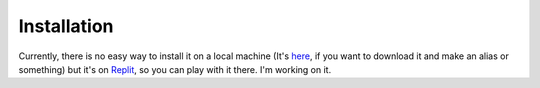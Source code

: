 Installation
=====

Currently, there is no easy way to install it on a local machine (It's `here`_, if you want to download it and make an alias or something) but it's on `Replit`_, so you can play with it there. I'm working on it.

.. _Replit: https://replit.com/@ThusEndingTheStory/TASEL?v=1
.. _here: https://github.com/ThusEndingTheStory/TASEL
